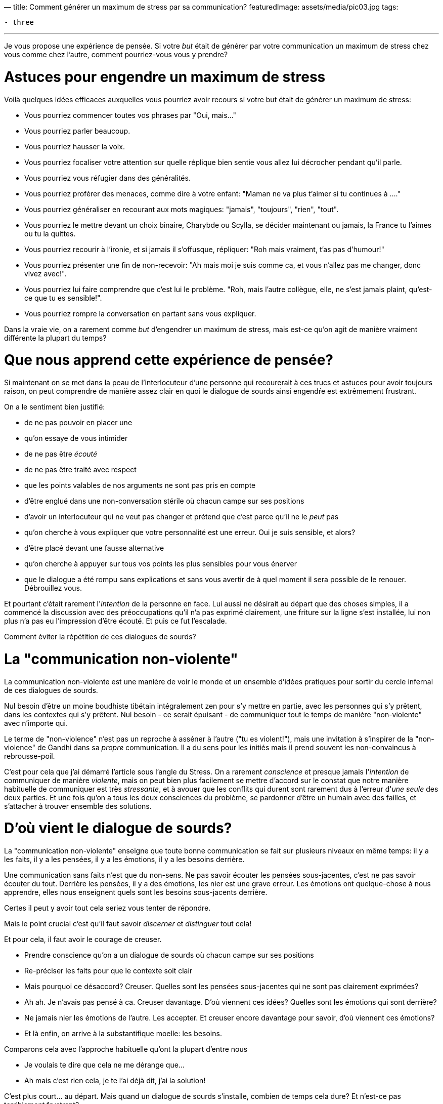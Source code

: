 —
title: Comment générer un maximum de stress par sa communication?
featuredImage: assets/media/pic03.jpg
tags:

----
- three
----

'''

Je vous propose une expérience de pensée. Si votre _but_ était de générer par votre communication
un maximum de stress chez vous comme chez l'autre, comment pourriez-vous vous y prendre?

= Astuces pour engendre un maximum de stress

Voilà quelques idées efficaces auxquelles vous pourriez avoir recours si votre but était de générer un maximum de stress:

* Vous pourriez commencer toutes vos phrases par "Oui, mais…"
* Vous pourriez parler beaucoup.
* Vous pourriez hausser la voix.
* Vous pourriez focaliser votre attention sur quelle réplique bien sentie vous allez lui décrocher pendant qu'il parle.
* Vous pourriez vous réfugier dans des généralités.
* Vous pourriez proférer des menaces, comme dire à votre enfant: "Maman ne va plus t'aimer si tu continues à …."
* Vous pourriez généraliser en recourant aux mots magiques: "jamais", "toujours", "rien", "tout".
* Vous pourriez le mettre devant un choix binaire, Charybde ou Scylla, se décider maintenant ou jamais, la France tu l'aimes ou tu la quittes.
* Vous pourriez recourir à l'ironie, et si jamais il s'offusque, répliquer: "Roh mais vraiment, t'as pas d'humour!"
* Vous pourriez présenter une fin de non-recevoir: "Ah mais moi je suis comme ca, et vous n'allez pas me changer, donc vivez avec!".
* Vous pourriez lui faire comprendre que c'est lui le problème. "Roh, mais l'autre collègue, elle, ne s'est jamais plaint, qu'est-ce que tu es sensible!".
* Vous pourriez rompre la conversation en partant sans vous expliquer.

Dans la vraie vie, on a rarement comme _but_ d'engendrer un maximum de stress, mais est-ce qu'on agit de manière vraiment différente la plupart du temps?

= Que nous apprend cette expérience de pensée?

Si maintenant on se met dans la peau de l'interlocuteur d'une personne qui recourerait à ces trucs et astuces pour avoir toujours raison,
on peut comprendre de manière assez clair en quoi le dialogue de sourds ainsi engendŕe est extrêmement frustrant.

On a le sentiment bien justifié:

* de ne pas pouvoir en placer une
* qu'on essaye de vous intimider
* de ne pas être _écouté_
* de ne pas être traité avec respect
* que les points valables de nos arguments ne sont pas pris en compte
* d'être englué dans une non-conversation stérile où chacun campe sur ses positions
* d'avoir un interlocuteur qui ne veut pas changer et prétend que c'est parce qu'il ne le _peut_ pas
* qu'on cherche à vous expliquer que votre personnalité est une erreur. Oui je suis sensible, et alors?
* d'être placé devant une fausse alternative
* qu'on cherche à appuyer sur tous vos points les plus sensibles pour vous énerver
* que le dialogue a été rompu sans explications et sans vous avertir de à quel moment il sera possible de le renouer. Débrouillez vous.

Et pourtant c'était rarement l'_intention_ de la personne en face. Lui aussi ne désirait au départ
que des choses simples, il a commencé la discussion avec des préoccupations qu'il n'a pas exprimé clairement,
une friture sur la ligne s'est installée, lui non plus n'a pas eu l'impression d'être écouté. Et puis ce fut l'escalade.

Comment éviter la répétition de ces dialogues de sourds?

= La "communication non-violente"

La communication non-violente est une manière de voir le monde
et un ensemble d'idées pratiques pour sortir du cercle infernal de ces dialogues de sourds.

Nul besoin d'être un moine boudhiste tibétain intégralement zen pour s'y mettre en partie,
avec les personnes qui s'y prêtent, dans les contextes qui s'y prêtent.
Nul besoin - ce serait épuisant - de communiquer tout le temps de manière "non-violente" avec n'importe qui.

Le terme de "non-violence" n'est pas un reproche à asséner à l'autre ("tu es violent!"),
mais une invitation à s'inspirer de la "non-violence" de Gandhi dans sa _propre_ communication.
Il a du sens pour les initiés mais il prend souvent les non-convaincus à rebrousse-poil.

C'est pour cela que j'ai démarré l'article sous l'angle du Stress.
On a rarement _conscience_ et presque jamais l'_intention_ de communiquer de manière _violente_,
mais on peut bien plus facilement se mettre d'accord sur le constat que notre manière habituelle
de communiquer est très _stressante_, et à avouer que les conflits qui durent sont rarement
dus à l'erreur d'_une_ _seule_ des deux parties. Et une fois qu'on a tous les deux consciences
du problème, se pardonner d'être un humain avec des failles, et s'attacher à trouver ensemble des solutions.

= D'où vient le dialogue de sourds?

La "communication non-violente" enseigne que toute bonne communication se fait sur plusieurs niveaux en même temps:
il y a les faits, il y a les pensées, il y a les émotions, il y a les besoins derrière.

Une communication sans faits n'est que du non-sens. Ne pas savoir écouter les pensées
sous-jacentes, c'est ne pas savoir écouter du tout. Derrière les pensées, il y a des émotions,
les nier est une grave erreur. Les émotions ont quelque-chose à nous apprendre, elles nous enseignent
quels sont les besoins sous-jacents derrière.

Certes il peut y avoir tout cela seriez vous tenter de répondre.

Mais le point crucial c'est qu'il faut savoir _discerner_ et _distinguer_ tout cela!

Et pour cela, il faut avoir le courage de creuser.

* Prendre conscience qu'on a un dialogue de sourds où chacun campe sur ses positions
* Re-préciser les faits pour que le contexte soit clair
* Mais pourquoi ce désaccord? Creuser. Quelles sont les pensées sous-jacentes qui ne sont pas clairement exprimées?
* Ah ah. Je n'avais pas pensé à ca. Creuser davantage. D'où viennent ces idées? Quelles sont les émotions qui sont derrière?
* Ne jamais nier les émotions de l'autre. Les accepter. Et creuser encore davantage pour savoir, d'où viennent ces émotions?
* Et là enfin, on arrive à la substantifique moelle: les besoins.

Comparons cela avec l'approche habituelle qu'ont la plupart d'entre nous

* Je voulais te dire que cela ne me dérange que…
* Ah mais c'est rien cela, je te l'ai déjà dit, j'ai la solution!

C'est plus court… au départ. Mais quand un dialogue de sourds s'installe, combien de temps cela dure? Et n'est-ce pas terriblement frustrant?

L'un des points qui m'a fait le plus profondément réfléchir, est cette notion que la plupart de nos dialogues de sourds
sont dus à cette confusion entre stratégies et besoins, c'est à dire entre solutions et problème.

On se précipite sur une solution pour faire partir le problème avant même de l'avoir compris.
L'autre n'a "plus qu'à" les mettre en oeuvre.

Alors oui, parfois cela marche, quand on a des problèmes simples et qu'on est tous sur la même longueur d'ondes.
Mais le plus souvent ce n'est pas le cas, et c'est notre précipitation même à trouver une solution qui est le problème.
Personne n'est intéressé par une solution à un problème dont il n'a pas vraiment, profondément pris conscience.
Et une fois qu'on a vraiment, profondément pris conscience du problème, les solutions sont superflues car elles s'imsposent d'elles même.

= Un outil de communication, pas un dogme

J'ai été initié à la communication non-violente par ma mère, qui s'y intéresse depuis des années.
Récemment, elle m'a proposé de m'inscrire à un stage de sensibilisation.
J'ai suivi le conseil et je ne l'ai pas regretté.

Nous avons tous énormément discutés de manière très ouverte avec la formatrice,
qui répondait avec beaucoup de patience à toutes nos questions.
Je pense qu'on a tous à gagner à sortir du mode auto-pilote où nous vivons par défaut
et nous demander s'il ne serait pas temps d'en ajuster certains paramètres.

J'ai beaucoup aimé l'approche non dogmatique par laquelle c'était enseignée.

La formatrice nous a donné des outils pour étoffer notre panel d'options pour communiquer,
mais a bien insisté qu'elle-même n'y recourait que lorsque l'interlocuteur et le contexte s'y prêtaient.

Et elle n'hésitait pas à citer des anecdotes de la vie quotidienne où elle allait au contraire à l'abordage
plutôt que de se laisser marcher sur les pieds. "Pas plus tard qu'hier", nous dit elle en substance,
&quot;j'ai eu affaire à un rustre à une station-service qui m'a traité comme du poisson pourri
parce-que je n'avais pas garé ma voiture à son goût. Dans une condition comme celle-ci, je n'ai
pas tellement envie d'être non-violente. J'ai pris mon courage à deux mains, et je lui ai dit:

____

Bonjour cher monsieur. Il est possible que vous ayez raison ou que j'ai raison sur
la manière dont il convient de ranger ma bagnole. Par contre, ca ne m'intéresse pas
que nous échangions nos justifications.
Je voulais simplement vous dire que dans tous les cas, je n'apprécie pas qu'on me parle de cette manière.
Oui, j'attends à ce qu'on me parle avec respect.

____

Simple, clair, et adapté à la situation.

Que croyez-vous qu'il s'est passé?

Et bien le rustre a pris conscience de son erreur et s'est excusé de ce moment d'égarement.

Pas si rustre finalement. Savoir reconnaître ses erreurs, c'est la marque des grands.
